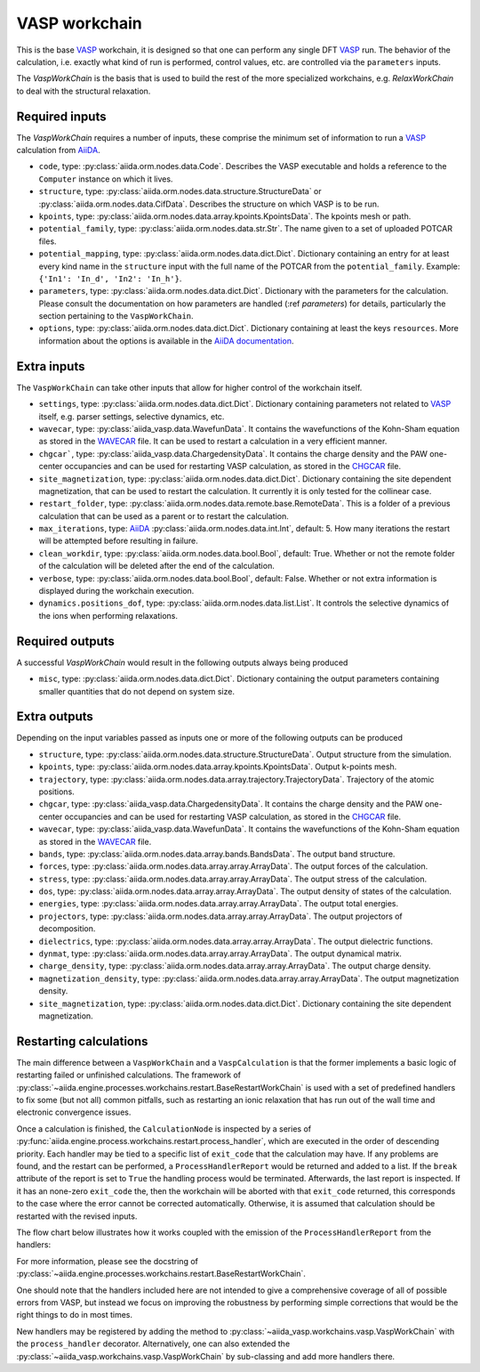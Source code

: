 .. _vasp_workchain:

==============
VASP workchain
==============

This is the base `VASP`_ workchain, it is designed so that one can perform any single DFT `VASP`_ run. The behavior of the calculation, i.e. exactly what kind of run is performed, control values, etc. are controlled via the ``parameters`` inputs.

The `VaspWorkChain` is the basis that is used to build the rest of the more specialized workchains, e.g. `RelaxWorkChain` to deal with the structural relaxation.

Required inputs
^^^^^^^^^^^^^^^

The `VaspWorkChain` requires a number of inputs, these comprise the minimum set of information to run a `VASP`_ calculation from `AiiDA`_.

* ``code``, type: :py:class:`aiida.orm.nodes.data.Code`. Describes the VASP executable and holds a reference to the ``Computer`` instance on which it lives.
* ``structure``, type: :py:class:`aiida.orm.nodes.data.structure.StructureData` or :py:class:`aiida.orm.nodes.data.CifData`. Describes the structure on which VASP is to be run.
* ``kpoints``, type: :py:class:`aiida.orm.nodes.data.array.kpoints.KpointsData`. The kpoints mesh or path.
* ``potential_family``, type: :py:class:`aiida.orm.nodes.data.str.Str`. The name given to a set of uploaded POTCAR files.
* ``potential_mapping``, type: :py:class:`aiida.orm.nodes.data.dict.Dict`. Dictionary containing an entry for at least every kind name in the ``structure`` input with the full name of the POTCAR from the ``potential_family``. Example: ``{'In1': 'In_d', 'In2': 'In_h'}``.
* ``parameters``, type: :py:class:`aiida.orm.nodes.data.dict.Dict`. Dictionary with the parameters for the calculation. Please consult the documentation on how parameters are handled (:ref `parameters`) for details, particularly the section pertaining to the ``VaspWorkChain``.
* ``options``, type: :py:class:`aiida.orm.nodes.data.dict.Dict`. Dictionary containing at least the keys ``resources``. More information about the options is available in the `AiiDA documentation`_.

Extra inputs
^^^^^^^^^^^^

The ``VaspWorkChain`` can take other inputs that allow for higher control of the workchain itself.

* ``settings``, type: :py:class:`aiida.orm.nodes.data.dict.Dict`. Dictionary containing parameters not related to `VASP`_ itself, e.g. parser settings, selective dynamics, etc.
* ``wavecar``, type: :py:class:`aiida_vasp.data.WavefunData`. It contains the wavefunctions of the Kohn-Sham equation as stored in the `WAVECAR`_ file. It can be used to restart a calculation in a very efficient manner.
* ``chgcar```, type: :py:class:`aiida_vasp.data.ChargedensityData`. It contains the charge density and the PAW one-center occupancies and can be used for restarting VASP calculation, as stored in the `CHGCAR`_ file.
* ``site_magnetization``, type: :py:class:`aiida.orm.nodes.data.dict.Dict`. Dictionary containing the site dependent magnetization, that can be used to restart the calculation. It currently it is only tested for the collinear case.
* ``restart_folder``, type: :py:class:`aiida.orm.nodes.data.remote.base.RemoteData`. This is a folder of a previous calculation that can be used as a parent or to restart the calculation.
* ``max_iterations``, type: `AiiDA`_ :py:class:`aiida.orm.nodes.data.int.Int`, default: 5. How many iterations the restart will be attempted before resulting in failure.
* ``clean_workdir``, type: :py:class:`aiida.orm.nodes.data.bool.Bool`, default: True. Whether or not the remote folder of the calculation will be deleted after the end of the calculation.
* ``verbose``, type: :py:class:`aiida.orm.nodes.data.bool.Bool`, default: False. Whether or not extra information is displayed during the workchain execution.
* ``dynamics.positions_dof``, type: :py:class:`aiida.orm.nodes.data.list.List`. It controls the selective dynamics of the ions when performing relaxations.

.. _vasp_workchain_outputs:

Required outputs
^^^^^^^^^^^^^^^^

A successful `VaspWorkChain` would result in the following outputs always being produced

* ``misc``, type: :py:class:`aiida.orm.nodes.data.dict.Dict`. Dictionary containing the output parameters containing smaller quantities that do not depend on system size.

Extra outputs
^^^^^^^^^^^^^

Depending on the input variables passed as inputs one or more of the following outputs can be produced

* ``structure``, type: :py:class:`aiida.orm.nodes.data.structure.StructureData`. Output structure from the simulation.
* ``kpoints``, type: :py:class:`aiida.orm.nodes.data.array.kpoints.KpointsData`. Output k-points mesh.
* ``trajectory``, type: :py:class:`aiida.orm.nodes.data.array.trajectory.TrajectoryData`. Trajectory of the atomic positions.
* ``chgcar``, type: :py:class:`aiida_vasp.data.ChargedensityData`. It contains the charge density and the PAW one-center occupancies and can be used for restarting VASP calculation, as stored in the `CHGCAR`_ file.
* ``wavecar``, type: :py:class:`aiida_vasp.data.WavefunData`. It contains the wavefunctions of the Kohn-Sham equation as stored in the `WAVECAR`_ file.
* ``bands``, type: :py:class:`aiida.orm.nodes.data.array.bands.BandsData`. The output band structure.
* ``forces``, type: :py:class:`aiida.orm.nodes.data.array.array.ArrayData`. The output forces of the calculation.
* ``stress``, type: :py:class:`aiida.orm.nodes.data.array.array.ArrayData`. The output stress of the calculation.
* ``dos``, type: :py:class:`aiida.orm.nodes.data.array.array.ArrayData`. The output density of states of the calculation.
* ``energies``, type: :py:class:`aiida.orm.nodes.data.array.array.ArrayData`. The output total energies.
* ``projectors``, type: :py:class:`aiida.orm.nodes.data.array.array.ArrayData`. The output projectors of decomposition.
* ``dielectrics``, type: :py:class:`aiida.orm.nodes.data.array.array.ArrayData`. The output dielectric functions.
* ``dynmat``, type: :py:class:`aiida.orm.nodes.data.array.array.ArrayData`. The output dynamical matrix.
* ``charge_density``, type: :py:class:`aiida.orm.nodes.data.array.array.ArrayData`. The output charge density.
* ``magnetization_density``, type: :py:class:`aiida.orm.nodes.data.array.array.ArrayData`. The output magnetization density.
* ``site_magnetization``, type: :py:class:`aiida.orm.nodes.data.dict.Dict`. Dictionary containing the site dependent magnetization.

Restarting calculations
^^^^^^^^^^^^^^^^^^^^^^^

The main difference between a ``VaspWorkChain`` and a  ``VaspCalculation`` is that the former implements a basic logic of restarting failed or unfinished calculations.
The framework of :py:class:`~aiida.engine.processes.workchains.restart.BaseRestartWorkChain` is used with a set of predefined handlers to fix some (but not all) common pitfalls,
such as restarting an ionic relaxation that has run out of the wall time and electronic convergence issues.

Once a calculation is finished, the ``CalculationNode`` is inspected by a series of :py:func:`aiida.engine.process.workchains.restart.process_handler`,
which are executed in the order of descending priority.
Each handler may be tied to a specific list of ``exit_code`` that the calculation may have.
If any problems are found, and the restart can be performed, a ``ProcessHandlerReport`` would be returned and added to a list.
If the ``break`` attribute of the report is set to ``True`` the handling process would be terminated.
Afterwards, the last report is inspected. If it has an none-zero ``exit_code`` the, then the workchain will be aborted with that ``exit_code`` returned, this corresponds to the case where the error cannot be corrected automatically.
Otherwise, it is assumed that calculation should be restarted with the revised inputs.

The flow chart below illustrates how it works coupled with the emission of the ``ProcessHandlerReport`` from the handlers:

.. image:: process-handler.png

For more information, please see the docstring of :py:class:`~aiida.engine.processes.workchains.restart.BaseRestartWorkChain`.

One should note that the handlers included here are not intended to give a comprehensive coverage of all of possible errors from VASP,
but instead we focus on improving the robustness by performing simple corrections that would be the right things to do in most times.

New handlers may be registered by adding the method to :py:class:`~aiida_vasp.workchains.vasp.VaspWorkChain` with the ``process_handler`` decorator.
Alternatively, one can also extended the :py:class:`~aiida_vasp.workchains.vasp.VaspWorkChain` by sub-classing and add more handlers there.


.. _AiiDA: https://www.aiida.net
.. _VASP: https://www.vasp.at
.. _AiiDA documentation: http://aiida-core.readthedocs.io/en/latest/
.. _Workchain: https://aiida.readthedocs.io/projects/aiida-core/en/latest/concepts/workflows.html#work-chains
.. _WAVECAR: https://www.vasp.at/wiki/index.php/WAVECAR
.. _CHGCAR: https://www.vasp.at/wiki/index.php/CHGCAR
